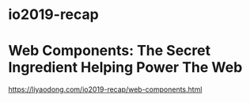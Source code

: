 * io2019-recap
* Web Components: The Secret Ingredient Helping Power The Web
https://liyaodong.com/io2019-recap/web-components.html
